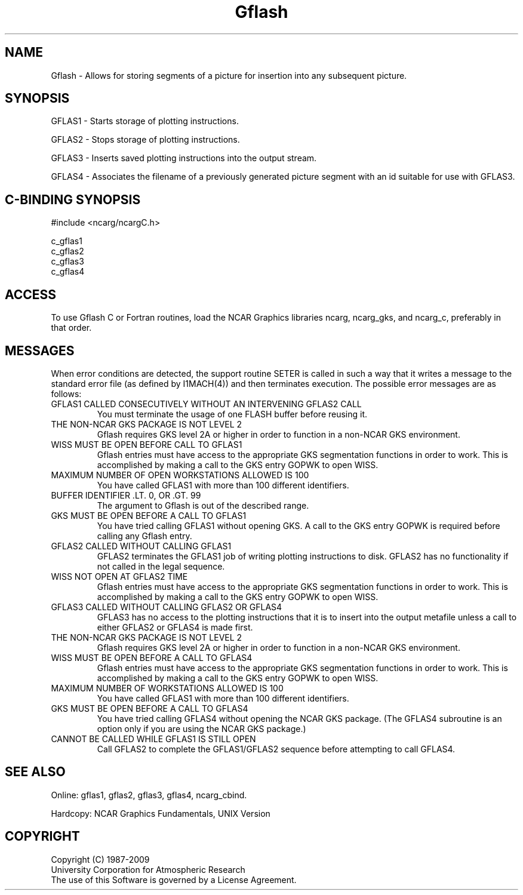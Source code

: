 .TH Gflash 3NCARG "March 1993" UNIX "NCAR GRAPHICS"
.na
.nh
.SH NAME
Gflash - Allows for storing segments of a picture for insertion
into any subsequent picture.
.SH SYNOPSIS
GFLAS1 - Starts storage of plotting instructions.
.sp
GFLAS2 - Stops storage of plotting instructions.
.sp
GFLAS3 - Inserts saved plotting instructions into the output
stream.
.sp
GFLAS4 - Associates the filename of a previously generated picture segment
with an id suitable for use with GFLAS3.
.SH C-BINDING SYNOPSIS
#include <ncarg/ncargC.h>
.sp
c_gflas1
.br
c_gflas2
.br
c_gflas3
.br
c_gflas4
.SH ACCESS 
To use Gflash C or Fortran routines, load the NCAR Graphics libraries ncarg,
ncarg_gks, and ncarg_c, preferably in that order.
.SH MESSAGES
When error conditions are detected, the support routine SETER
is called in such a way that it writes a message to the standard
error file (as defined by I1MACH(4)) and then terminates
execution. The possible error messages are as follows:
.IP "GFLAS1 CALLED CONSECUTIVELY WITHOUT AN INTERVENING GFLAS2 CALL"
You must terminate the usage of one FLASH buffer before
reusing it.
.IP "THE NON-NCAR GKS PACKAGE IS NOT LEVEL 2"
Gflash requires GKS level 2A or higher in order to function in a
non-NCAR GKS environment.
.IP "WISS MUST BE OPEN BEFORE CALL TO GFLAS1"
Gflash entries must have access to the appropriate GKS segmentation
functions in order to work.  This is accomplished by making a call to
the GKS entry GOPWK to open WISS.
.IP "MAXIMUM NUMBER OF OPEN WORKSTATIONS ALLOWED IS 100"
You have called GFLAS1 with more than 100 different
identifiers.
.IP "BUFFER IDENTIFIER .LT. 0, OR .GT. 99"
The argument to Gflash is out of the described range.
.IP "GKS MUST BE OPEN BEFORE A CALL TO GFLAS1"
You have tried calling GFLAS1 without opening GKS.  A call to the GKS
entry GOPWK is required before calling any Gflash entry.
.IP "GFLAS2 CALLED WITHOUT CALLING GFLAS1"
GFLAS2 terminates the GFLAS1 job of writing plotting 
instructions to disk.  GFLAS2
has no functionality if not called in the legal sequence.
.IP "WISS NOT OPEN AT GFLAS2 TIME"
Gflash entries must have access to the appropriate GKS
segmentation functions in order to work.  This is 
accomplished by making a call
to the GKS entry GOPWK to open WISS.
.IP "GFLAS3 CALLED WITHOUT CALLING GFLAS2 OR GFLAS4"
GFLAS3 has no access to the plotting instructions that it is
to insert into the output metafile unless a call to either
GFLAS2 or GFLAS4 is made first.
.IP "THE NON-NCAR GKS PACKAGE IS NOT LEVEL 2"
Gflash requires GKS level 2A or higher in order to function
in a non-NCAR GKS environment.
.IP "WISS MUST BE OPEN BEFORE A CALL TO GFLAS4"
Gflash entries must have access to the appropriate GKS
segmentation functions in order to work.  This is accomplished by making a
call to the GKS entry GOPWK to open WISS.
.IP "MAXIMUM NUMBER OF WORKSTATIONS ALLOWED IS 100"
You have called GFLAS1 with more than 100 different
identifiers.
.IP "GKS MUST BE OPEN BEFORE A CALL TO GFLAS4"
You have tried calling GFLAS4 without opening the NCAR GKS
package.  (The GFLAS4 subroutine is an option only 
if you are using the NCAR GKS
package.)
.IP "CANNOT BE CALLED WHILE GFLAS1 IS STILL OPEN"
Call GFLAS2 to complete the GFLAS1/GFLAS2 sequence 
before attempting to call GFLAS4.
.SH SEE ALSO
Online:
gflas1,
gflas2,
gflas3,
gflas4,
ncarg_cbind.
.sp
Hardcopy:
NCAR Graphics Fundamentals, UNIX Version
.SH COPYRIGHT
Copyright (C) 1987-2009
.br
University Corporation for Atmospheric Research
.br
The use of this Software is governed by a License Agreement.
